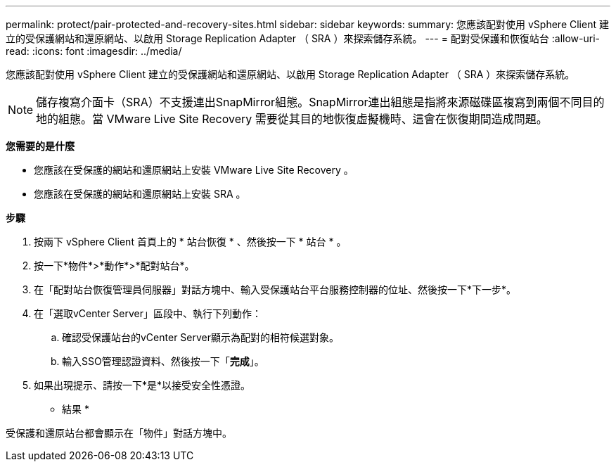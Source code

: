 ---
permalink: protect/pair-protected-and-recovery-sites.html 
sidebar: sidebar 
keywords:  
summary: 您應該配對使用 vSphere Client 建立的受保護網站和還原網站、以啟用 Storage Replication Adapter （ SRA ）來探索儲存系統。 
---
= 配對受保護和恢復站台
:allow-uri-read: 
:icons: font
:imagesdir: ../media/


[role="lead"]
您應該配對使用 vSphere Client 建立的受保護網站和還原網站、以啟用 Storage Replication Adapter （ SRA ）來探索儲存系統。


NOTE: 儲存複寫介面卡（SRA）不支援連出SnapMirror組態。SnapMirror連出組態是指將來源磁碟區複寫到兩個不同目的地的組態。當 VMware Live Site Recovery 需要從其目的地恢復虛擬機時、這會在恢復期間造成問題。

*您需要的是什麼*

* 您應該在受保護的網站和還原網站上安裝 VMware Live Site Recovery 。
* 您應該在受保護的網站和還原網站上安裝 SRA 。


*步驟*

. 按兩下 vSphere Client 首頁上的 * 站台恢復 * 、然後按一下 * 站台 * 。
. 按一下*物件*>*動作*>*配對站台*。
. 在「配對站台恢復管理員伺服器」對話方塊中、輸入受保護站台平台服務控制器的位址、然後按一下*下一步*。
. 在「選取vCenter Server」區段中、執行下列動作：
+
.. 確認受保護站台的vCenter Server顯示為配對的相符候選對象。
.. 輸入SSO管理認證資料、然後按一下「*完成*」。


. 如果出現提示、請按一下*是*以接受安全性憑證。


* 結果 *

受保護和還原站台都會顯示在「物件」對話方塊中。
